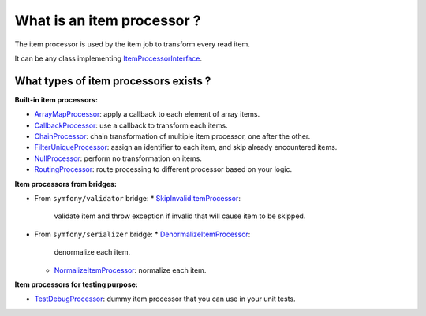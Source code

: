 What is an item processor ?
===========================

The item processor is used by the item job to transform every read item.

It can be any class implementing
`ItemProcessorInterface <https://github.com/yokai-php/batch/blob/0.x/src/Job/Item/ItemProcessorInterface.php>`__.

What types of item processors exists ?
--------------------------------------

**Built-in item processors:**

* `ArrayMapProcessor <https://github.com/yokai-php/batch/blob/0.x/src/Job/Item/Processor/ArrayMapProcessor.php>`__:
  apply a callback to each element of array items.
* `CallbackProcessor <https://github.com/yokai-php/batch/blob/0.x/src/Job/Item/Processor/CallbackProcessor.php>`__:
  use a callback to transform each items.
* `ChainProcessor <https://github.com/yokai-php/batch/blob/0.x/src/Job/Item/Processor/ChainProcessor.php>`__:
  chain transformation of multiple item processor, one after the other.
* `FilterUniqueProcessor <https://github.com/yokai-php/batch/blob/0.x/src/Job/Item/Processor/FilterUniqueProcessor.php>`__:
  assign an identifier to each item, and skip already encountered items.
* `NullProcessor <https://github.com/yokai-php/batch/blob/0.x/src/Job/Item/Processor/NullProcessor.php>`__:
  perform no transformation on items.
* `RoutingProcessor <https://github.com/yokai-php/batch/blob/0.x/src/Job/Item/Processor/RoutingProcessor.php>`__:
  route processing to different processor based on your logic.

**Item processors from bridges:**

* From ``symfony/validator`` bridge:
  * `SkipInvalidItemProcessor <https://github.com/yokai-php/batch-symfony-validator/blob/0.x/src/src/SkipInvalidItemProcessor.php>`__:
    validate item and throw exception if invalid that will cause item to be skipped.
* From ``symfony/serializer`` bridge:
  * `DenormalizeItemProcessor <https://github.com/yokai-php/batch-symfony-serializer/blob/0.x/src/src/DenormalizeItemProcessor.php>`__:
    denormalize each item.
  * `NormalizeItemProcessor <https://github.com/yokai-php/batch-symfony-serializer/blob/0.x/src/src/NormalizeItemProcessor.php>`__:
    normalize each item.

**Item processors for testing purpose:**

* `TestDebugProcessor <https://github.com/yokai-php/batch/blob/0.x/src/Test/Job/Item/Processor/TestDebugProcessor.php>`__:
  dummy item processor that you can use in your unit tests.

.. seealso::

   :doc:`What is an item job? <domain/item-job>`
